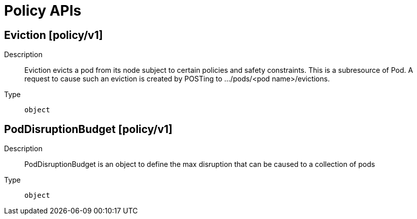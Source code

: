 // Automatically generated by 'openshift-apidocs-gen'. Do not edit.
:_mod-docs-content-type: ASSEMBLY
[id="policy-apis"]
= Policy APIs

:toc: macro
:toc-title:

toc::[]

== Eviction [policy/v1]

Description::
+
--
Eviction evicts a pod from its node subject to certain policies and safety constraints. This is a subresource of Pod.  A request to cause such an eviction is created by POSTing to .../pods/<pod name>/evictions.
--

Type::
  `object`

== PodDisruptionBudget [policy/v1]

Description::
+
--
PodDisruptionBudget is an object to define the max disruption that can be caused to a collection of pods
--

Type::
  `object`

